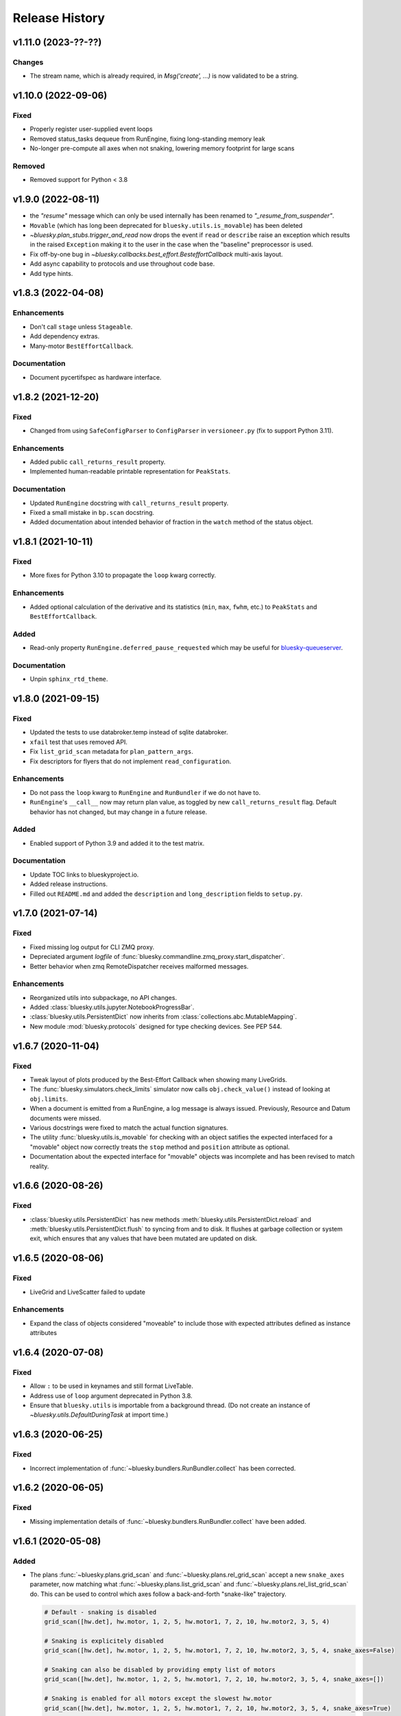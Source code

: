 =================
 Release History
=================

v1.11.0 (2023-??-??)
====================

Changes
-------

* The stream name, which is already required, in  `Msg('create', ...)` is
  now validated to be a string.

v1.10.0 (2022-09-06)
====================

Fixed
-----

* Properly register user-supplied event loops
* Removed status_tasks dequeue from RunEngine, fixing long-standing memory leak
* No-longer pre-compute all axes when not snaking, lowering memory footprint for large scans

Removed
-------

* Removed support for Python < 3.8


v1.9.0 (2022-08-11)
===================

* the `"resume"` message which can only be used internally has been renamed to
  `"_resume_from_suspender"`.
* ``Movable`` (which has long been deprecated for ``bluesky.utils.is_movable``)
  has been deleted
* `~bluesky.plan_stubs.trigger_and_read` now drops the event if ``read`` or
  ``describe`` raise an exception which results in the raised ``Exception``
  making it to the user in the case when the "baseline" preprocessor is used.
* Fix off-by-one bug in `~bluesky.callbacks.best_effort.BesteffortCallback`
  multi-axis layout.
* Add async capability to protocols and use throughout code base.
* Add type hints.

v1.8.3 (2022-04-08)
===================

Enhancements
------------

* Don't call ``stage`` unless ``Stageable``.
* Add dependency extras.
* Many-motor ``BestEffortCallback``.

Documentation
-------------

* Document pycertifspec as hardware interface.

v1.8.2 (2021-12-20)
===================

Fixed
-----

* Changed from using ``SafeConfigParser`` to ``ConfigParser`` in
  ``versioneer.py`` (fix to support Python 3.11).

Enhancements
------------

* Added public ``call_returns_result`` property.
* Implemented human-readable printable representation for ``PeakStats``.

Documentation
-------------

* Updated ``RunEngine`` docstring with ``call_returns_result`` property.
* Fixed a small mistake in ``bp.scan`` docstring.
* Added documentation about intended behavior of fraction in the ``watch``
  method of the status object.


v1.8.1 (2021-10-11)
===================

Fixed
-----

* More fixes for Python 3.10 to propagate the ``loop`` kwarg correctly.

Enhancements
------------

* Added optional calculation of the derivative and its statistics (``min``,
  ``max``, ``fwhm``, etc.) to ``PeakStats`` and ``BestEffortCallback``.

Added
-----

* Read-only property ``RunEngine.deferred_pause_requested`` which may be useful
  for `bluesky-queueserver <https://github.com/bluesky/bluesky-queueserver>`_.

Documentation
-------------

* Unpin ``sphinx_rtd_theme``.


v1.8.0 (2021-09-15)
===================

Fixed
-----

* Updated the tests to use databroker.temp instead of sqlite databroker.
* ``xfail`` test that uses removed API.
* Fix ``list_grid_scan`` metadata for ``plan_pattern_args``.
* Fix descriptors for flyers that do not implement ``read_configuration``.

Enhancements
------------

* Do not pass the ``loop`` kwarg to ``RunEngine`` and ``RunBundler`` if we do
  not have to.
* ``RunEngine``'s ``__call__`` now may return plan value, as toggled by new
  ``call_returns_result`` flag.  Default behavior has not changed, but may
  change in a future release.

Added
-----

* Enabled support of Python 3.9 and added it to the test matrix.

Documentation
-------------

* Update TOC links to blueskyproject.io.
* Added release instructions.
* Filled out ``README.md`` and added the ``description`` and
  ``long_description`` fields to ``setup.py``.


v1.7.0 (2021-07-14)
===================

Fixed
-----

* Fixed missing log output for CLI ZMQ proxy.
* Depreciated argument `logfile` of
  :func:`bluesky.commandline.zmq_proxy.start_dispatcher`.
* Better behavior when zmq RemoteDispatcher receives malformed messages.

Enhancements
------------

* Reorganized utils into subpackage, no API changes.
* Added :class:`bluesky.utils.jupyter.NotebookProgressBar`.
* :class:`bluesky.utils.PersistentDict` now inherits from
  :class:`collections.abc.MutableMapping`.
* New module :mod:`bluesky.protocols` designed for type checking devices.
  See PEP 544.


v1.6.7 (2020-11-04)
===================

Fixed
-----

* Tweak layout of plots produced by the Best-Effort Callback when showing
  many LiveGrids.
* The :func:`bluesky.simulators.check_limits` simulator now calls
  ``obj.check_value()`` instead of looking at ``obj.limits``.
* When a document is emitted from a RunEngine, a log message is always issued.
  Previously, Resource and Datum documents were missed.
* Various docstrings were fixed to match the actual function signatures.
* The utility :func:`bluesky.utils.is_movable` for checking with an object
  satifies the expected interfaced for a "movable" object now correctly treats
  the ``stop`` method and ``position`` attribute as optional.
* Documentation about the expected interface for "movable" objects was
  incomplete and has been revised to match reality.

v1.6.6 (2020-08-26)
===================

Fixed
-----

* :class:`bluesky.utils.PersistentDict` has new methods
  :meth:`bluesky.utils.PersistentDict.reload` and
  :meth:`bluesky.utils.PersistentDict.flush` to syncing from and to disk. It
  flushes at garbage collection or system exit, which ensures that any values
  that have been mutated are updated on disk.

v1.6.5 (2020-08-06)
===================

Fixed
-----

* LiveGrid and LiveScatter failed to update

Enhancements
------------

* Expand the class of objects considered "moveable" to include those with expected
  attributes defined as instance attributes

v1.6.4 (2020-07-08)
===================

Fixed
-----

* Allow ``:`` to be used in keynames and still format LiveTable.
* Address use of ``loop`` argument deprecated in Python 3.8.
* Ensure that ``bluesky.utils`` is importable from a background thread. (Do
  not create an instance of `~bluesky.utils.DefaultDuringTask` at import time.)

v1.6.3 (2020-06-25)
===================

Fixed
-----

* Incorrect implementation of :func:`~bluesky.bundlers.RunBundler.collect` has been corrected.

v1.6.2 (2020-06-05)
===================

Fixed
-----

* Missing implementation details of :func:`~bluesky.bundlers.RunBundler.collect` have been added.

v1.6.1 (2020-05-08)
===================

Added
-----

* The plans :func:`~bluesky.plans.grid_scan` and
  :func:`~bluesky.plans.rel_grid_scan` accept a new ``snake_axes`` parameter,
  now matching what :func:`~bluesky.plans.list_grid_scan` and
  :func:`~bluesky.plans.rel_list_grid_scan` do. This can be used to control
  which axes follow a back-and-forth "snake-like" trajectory.

  .. code:: python

     # Default - snaking is disabled
     grid_scan([hw.det], hw.motor, 1, 2, 5, hw.motor1, 7, 2, 10, hw.motor2, 3, 5, 4)

     # Snaking is explicitely disabled
     grid_scan([hw.det], hw.motor, 1, 2, 5, hw.motor1, 7, 2, 10, hw.motor2, 3, 5, 4, snake_axes=False)

     # Snaking can also be disabled by providing empty list of motors
     grid_scan([hw.det], hw.motor, 1, 2, 5, hw.motor1, 7, 2, 10, hw.motor2, 3, 5, 4, snake_axes=[])

     # Snaking is enabled for all motors except the slowest hw.motor
     grid_scan([hw.det], hw.motor, 1, 2, 5, hw.motor1, 7, 2, 10, hw.motor2, 3, 5, 4, snake_axes=True)

     # Snaking is enabled only for hw.motor1
     grid_scan([hw.det], hw.motor, 1, 2, 5, hw.motor1, 7, 2, 10, hw.motor2, 3, 5, 4, snake_axes=[hw.motor1])

     # Snaking is enabled only for hw.motor1 and hw.motor2
     grid_scan([hw.det], hw.motor, 1, 2, 5, hw.motor1, 7, 2, 10, hw.motor2, 3, 5, 4, snake_axes=[hw.motor1, hw.motor2])

  The old (harder to read) way of specifying "snake" parameters, interleaved
  with the other parameters, is still supported for backward-compatibility.

  .. code:: python

     grid_scan([hw.det], hw.motor, 1, 2, 5, hw.motor1, 7, 2, 10, True, hw.motor2, 3, 5, 4, False)

  The two styles---interleaved parameters vs. the new ``snake_axes``
  parameter---cannot be mixed. Mixing them will cause a ``ValueError`` to be
  raised.

Fixed
-----

* Fixed a regression in v1.6.0 which accidentally broke some usages of the
  ``per_step`` parameter in scans.
* The plan :func:`bluesky.plans.fly` returned ``None`` by mistake. It now
  returns the Run Start uid, as do all the other plans that module.

v1.6.0 (2020-03-16)
===================

The most important change in this release is a complete reworking of how
bluesky interacts with the asyncio event loop. This resolves a long-running
issue of bluesky being incompatible with ``tornado >4``, which often tripped up
users in the context of using bluesky from Jupyter notebooks.

There are several other new features and fixes, including new plans and more
helpful error messages, enumerated further below.

Event loop re-factor
--------------------

Previously, the :class:`~bluesky.run_engine.RunEngine` had been repeatedly starting and
stopping the asyncio event loop in :meth:`~bluesky.run_engine.RunEngine.__call__`,
:meth:`~bluesky.run_engine.RunEngine.request_pause`, :meth:`~bluesky.run_engine.RunEngine.stop`, in
:meth:`~bluesky.run_engine.RunEngine.abort`, :meth:`~bluesky.run_engine.RunEngine.halt`, and
:meth:`~bluesky.run_engine.RunEngine.resume`.  This worked, but is bad practice.  It
complicates attempts to integrate with the event loop with other tools.
Further, because as of tornado 5, tornado reports its self as an asyncio event
loop so attempts to start another asyncio event loop inside of a task fails
which means bluesky will not run in a jupyter notebook.  To fix this we now
continuously run the event loop on a background thread and the
:class:`~bluesky.run_engine.RunEngine` object manages the interaction with creating tasks
on that event loop.  To first order, users should not notice this change,
however details of how manage both blocking the user prompt and how we
suspend processing messages from a plan are radically different.
One consequence of running the event loop on a background thread is
that the code in plans and the callbacks is executed in that thread as well.
This means that plans and callbacks must now be threadsafe.

API Changes
~~~~~~~~~~~

``install_qt_kicker`` deprecated
++++++++++++++++++++++++++++++++

Previously, we were running the asyncio event loop on the main thread
and blocked until it returned.  This meant that if you were using
Matplotlib and Qt for plots they would effectively be "frozen" because
the Qt event loop was not being given a chance to run.  We worked
around this by installing a 'kicker' task onto the asyncio event loop
that would periodically spin the Qt event loop to keep the figures
responsive (both to addition of new data from callbacks and from user
interaction).

Now that we are running the event loop on a background thread this no
longer works because the Qt event loop must be run on the main thread.
Instead we use *during_task* to block the main thread by running the
Qt event loop directly.


``during_task`` kwarg to ``RunEngine.__init__``
+++++++++++++++++++++++++++++++++++++++++++++++

We need to block the main thread in :meth:`~bluesky.run_engine.RunEngine.__call__` (and
:meth:`~bluesky.run_engine.RunEngine.resume`) until the user supplied plan is complete.
Previously, we would do this by calling ``self.loop.run_forever()`` to
start the asyncio event loop.  We would then stop the event loop an
the bottom of ``RunEngine._run`` and in
:meth:`~bluesky.run_engine.RunEngine.request_pause` to un-block the main thread and return
control to the user terminal.  Now we must find an alternative way to achieve
this effect.

There is a a :class:`threading.Event` on the :class:`~bluesky.run_engine.RunEngine` that
will be set when the task for ``RunEngine._run`` in completed,
however we can not simple wait on that event as that would again cause the Qt
windows to freeze.  We also do not want to bake a Matplotlib / Qt dependency
directly into the :class:`~bluesky.run_engine.RunEngine` so we added a hook, set at init
time, for an object expected to implement the method ``block(event)``.
While the RunEngine executes a plan, it is passed the :class:`threading.Event`
and is responsible for blocking until the Event is set.  This function can do
other things (such as run the Qt event loop) during that time.  The required
signature is ::

  def block(ev: Threading.Event) -> None:
      "Returns when ev is set"


The default hook will handle the case of the Matplotilb Qt backend and
the case of Matplotlib not being imported.


``'wait_for'`` Msg now expects callables rather than futures
++++++++++++++++++++++++++++++++++++++++++++++++++++++++++++

Messages are stashed and re-run when plans are interrupted which would
result in re-using the coroutines passed through.  This has always
been broken, but due to the way were stopping the event loop to pause
the scan it was passing tests.

Instead of directly passing the values passed into :func:`asyncio.wait`, we
now expect that the iterable passed in is callables with the signature::

  def fut_fac() -> awaitable:
      'This must work multiple times'

The persistent dict used by ``RE.md`` must be thread-safe
+++++++++++++++++++++++++++++++++++++++++++++++++++++++++

By default, ``RE.md`` is an ordinary dictionary, but any dict-like object may
be used. It is often convenient for the contents of that dictionary to persist
between sessions. To achieve this, we formerly recommended using
``~historydict.HistoryDict``. Unfortunately,
``~historydict.HistoryDict`` is not threadsafe and is not compatible with
bluesky's new concurrency model. We now recommend using
:class:`~bluesky.utils.PersistentDict`. See :ref:`md_persistence` for
instructions on how to migrate existing metadata.

Callbacks must be thread-safe
+++++++++++++++++++++++++++++

Because callbacks now run on the background thread they must be
thread-safe.  The place where this is most likely to come up is in the
context of plotting which generally creates a GUI window.  Almost all
GUI frameworks insist that they only be interacted with only on the
main thread.  In the case of Qt we provide
:class:`~bluesky.callbacks.mpl_plotting.QtAwareCallback` to manage
moving Qt work back to the main thread (via a Qt ``Signal``).


Plans must be thread-safe
+++++++++++++++++++++++++

Because the plans now execute on the background thread they must be
thread-safe if the touch any external state.  Similarly the callbacks,
we expect that the most likely place for this to fail is with
plotting.  In most cases this can be addressed by using a thread-safe
version of the callback.


Features
--------

* Added support for :doc:`multi_run_plans`.
* Added better logging and convenience functions for managing it more easily.
  See :doc:`debugging`.
* Generalized :func:`~bluesky.plans.list_scan` to work on any number of motors,
  not just one. In v1.2.0, :func:`~bluesky.plans.scan` was generalized in the
  same way.
* Added :func:`~bluesky.plans.list_grid_scan`.
* Added :func:`~bluesky.plan_stubs.rd`.
* Added :class:`~bluesky.suspenders.SuspendWhenChanged`.
* Added :func:`~bluesky.callbacks.core.make_callback_safe` and
  :func:`~bluesky.callbacks.core.make_class_safe`.
* Added a ``per_shot`` parameter to :func:`bluesky.plans.count`, analogous to
  the ``per_step`` parameter supported by plans that do scans.
* Accept ``**kwargs`` to :func:`~bluesky.plan_stubs.mv` and
  :func:`~bluesky.plan_stubs.mvr`. Pass them through to all motors involved in
  the move. Notably, this allows plans to pass a ``timeout`` parameter through
  the ``obj.set()``.
* Added a new built-in RunEngine command, ``RE_class``, which sends the type of
  the ``RunEngine`` into the generator. This allows the plan to know if it is
  being consumed by the usual ``RunEngine``, a subclass, or some
  non-responsive consumer like ``list``.
* Raise a more helpful error message if the ``num`` parameter given to
  :func:`~bluesky.plans.scan` is not a whole number, as can happen if ``num`` is
  mistaken to mean "step size".
* Report the version of bluesky and (if available) ophyd in the metadata.
* Add a more helpful error message if the value returned from some call to
  ``obj.read()`` returns ``None`` instead of the expected dict.
* If the user tries to start a :class:`~bluesky.callbacks.zmq.RemoteDispatcher`
  after it has been stopped, raise a more helpful error message.

Bug Fixes
---------

* The ``state`` attribute of the ``RunEngine`` is now a read-only property, as
  it should have always been.
* In the Best-Effort Callback, do not assume that the RunStart document
  includes ``'scan_id'``, which is an optional key.
* The commandline utility ``bluesky-0MQ-proxy`` now works on Windows.
* The IPython integrations have been updated for compatibility with IPython 7.
* Added support for "adaptive fly scans" by enabling the ``'collect'`` message
  to (optionally) return the Events it emitted.
* Fixed bug in tqdm-based progress bar where tqdm could be handed a value it
  considered invalid.

Other API Changes
-----------------

* Removed attribute ``nnls`` from
  :class:`bluesky.callbacks.best_effort.PeakResults`. It has always been
  ``None`` (never implemented) and only served to cause confusion.

v1.5.7 (2020-05-01)
===================

Bug Fixes
---------

This release fixes a bug that resulted in no configuration data related
to fly scans being added to descriptors.


v1.5.6 (2020-03-11)
===================

Added support for Python 3.8 and the following for forward-compatibility with
1.6.0.

* :class:`bluesky.utils.PersistentDict`
* :class:`bluesky.callbacks.mpl_plotting.QtAwareCallback`

See
`the 1.5.6 GH milestone <https://github.com/bluesky/bluesky/milestone/19?closed=1>`_
for the complete list of changes.

v1.5.5 (2019-08-16)
===================

Support fix ``bluesky.utils.register_transform`` with IPython >= 7


v1.5.4 (2019-08-09)
===================

Support Maplotlib 3.1 and above. (Do not use deprecated and removed aspect
adjustable values.)

v1.5.3 (2019-05-27)
===================

This release removes the dependency on an old version of the ``jsonschema``
library and requires the latest version of the ``event-model`` library.


v1.5.2 (2019-03-11)
===================

This release fixes compatibility with matplotlib 2.x; at least some matplotlib
2.x releases are not compatible with the matplotlib plotting callbacks in
bluesky v1.5.1. This release of bluesky is compatible with all 2.x and 3.x
releases.

v1.5.1 (2019-03-08)
===================

This release contains bug fixes and documentation updates.

Features
--------

* Use the ISO8601 delimiters for date in RE scans.

Bug Fixes
---------

* Pin jsonschema <3 due to its deprecations.
* Stop using deprecated API in Matplotlib.


v1.5.0 (2019-01-03)
===================

This release includes many documentation fixes and handful of new features,
especially around improved logging.

Features
--------

* Logging has been increased and improved.
* A default handler is added to the ``'bluesky'`` logger at import time. A new
  convenience function, :func:`~bluesky.set_handler`, addresses common cases
  such as directing the log output to a file.
* The ``bluesky-0MQ-proxy`` script now supports a ``-v, --verbose`` option,
  which logs every start and stop document received and a ``-vvv`` ("very
  verbose") option, which logs every document of every type.
* The prefix on messages sent by :class:`bluesky.callbacks.zmq.Publisher` can
  be set to arbitrary bytes. (In previous versions, the prefix was hardcoded to
  an encoded combination of the hostname, process ID, and the Python object ID
  of a RunEngine instance.)
* The RunEngine includes a human-readable, not-necessarily-unique ``scan_id``
  key in the RunStart document. The source of the ``scan_id`` is now pluggable
  via a new parameter, ``scan_id_source``. See :doc:`run_engine_api` for
  details.
* The convenience function, :func:`bluesky.utils.ts_msg_hook` accepts new
  parameter ``file`` for directing the output to a file instead of the standard
  out.
* It is possible to use those callbacks that do not require matplotlib without
  importing it.

Bug Fixes
---------

* Fixed BestEffortCallback's handling of integer data in plots.
* Fixed invalid escape sequence that produced a warning in Python 3.6.

Breaking Changes
----------------

* The signature of :class:`bluesky.callbacks.zmq.RemoteDispatcher` has been
  changed in a non-backward-compatible way. The parameters for filtering
  messages by ``hostname``, ``pid``, and ``run_engine_id`` have been replaced
  by one new parameter, ``prefix``.
* The default value of ``RunEngine.verbose`` is now ``True``, meaning that the
  ``RunEngine.log`` is *not* disabled by default.

Deprecations
------------

* The :class:`bluesky.callbacks.zmq.Publisher` accepts an optional RunEngine
  instance, which the Publisher subscribes to automatically. This parameter has
  been deprecated; users are now encouraged to subscribe the publisher to the
  RunEngine manually, in the normal way (``RE.subscribe(publisher)``). The
  parameter may be removed in a future release of bluesky.

v1.4.1 (2018-09-24)
===================

This release fixes a single regression introduced in v1.4.0. We recommend all
users upgrade.

Bug Fixes
---------

* Fix a critical typo that made
  :class:`~bluesky.callbacks.mpl_plotting.LiveGrid` unusable.

Note that the 1.4.x series is not compatible with newer versions of matplotlib;
it needs a version lower than 3.1.0 due to an API change in matplotlib. The
1.5.x series is compatible with matplotlib versions before and after the
change.

v1.4.0 (2018-09-05)
===================

Features
--------

* Added ability to control 'sense' of
  :class:`~bluesky.callbacks.mpl_plotting.LiveGrid` (ex "positive goes
  down and to the right") to match the coordinates in the hutch.
* Learned how to specify the serializer / deserializer for the zmq
  publisher / client.
* Promoted the inner function from :func:`~bluesky.plan_stubs.one_nd_step`
  to a top-level plan :func:`bluesky.plan_stubs.move_per_step`.
* Added flag to :func:`~bluesky.plans.ramp_plan` to control if a
  data point is taken before the ramp starts.

Bug Fixes
---------

* Ensure order stability in :func:`~bluesky.magics.get_labeled_devices`
  on all supported versions of Python.
* Fixed typos, dev requirements, and build details.


v1.3.3 (2018-06-06)
===================

Bug Fixes
---------

* Fixed show-shopping RunEngine bug in flyer asset collection. (The impact of
  this bug is expected to be low, as there *are* no flyers with asset
  collection yet and the bug was discovered while writing the first one.)
* Fixed packaging issue where certain important files (notably
  ``requirements.txt``) were not included in the source tarball.
* Made BestEffortCallback swallow errors related to matplotlib's "tight layout"
  if the occur --- better to show a messy plot than error out.

v1.3.2 (2018-05-24)
===================

Bug Fixes
---------

* Revised behavior of magics that integrate with ophyd's experimental
  "labels" feature. The most important difference is that the ``%wa`` magic now
  traverses the children of labeled devices to find any sub-devices that are
  positioners.

v1.3.1 (2018-05-19)
===================

Bug Fixes
---------

* Fixed race condition where monitored signals could emit an Event document
  before the corresponding Event Descriptor document.
* Addressed incompatibilities with upcoming release of Python, 3.7.

v1.3.0 (2018-05-15)
===================

Features
--------

* When used with ophyd v1.2.0 or later, emit Resource and Datum documents
  through the RunEngine. Previously, ophyd would insert these documents
  directly into a database. This left other consumers with only partial
  information (for example, missing file paths to externally-stored data) and
  no guarantees around synchronization. Now, ophyd need not interact with a
  database directly. All information flows through the RunEngine and out to any
  subscribed consumers in a deterministic order.
* New Msg commands, ``install_suspender`` and ``remove_suspender``, allow plans
  to temporarily add and remove Suspenders.
* The RunEngine's signal handling (i.e. Ctrl+C capturing) is now configurable.
  The RunEngine accepts a list of ``context_managers`` that it will enter and
  exit before and after running. By default, it has one context manager that
  handles Ctrl+C. To disable Ctrl+C handling, pass in an empty list instead.
  This can also be used to inject other custom behavior.
* Add new plans: :func:`~bluesky.plans.x2x_scan`,
  :func:`~bluesky.plans.spiral_square_plan`, and
  :func:`~bluesky.plans.rel_spiral_square_plan`.
* Add convenience methods for reviewing the available commands,
  :meth:`~bluesky.run_engine.RunEngine.commands` and
  :meth:`~bluesky.run_engine.RunEngine.print_command_registry`.
* Add a ``crossings`` attribute to ``PeakStats``.

Bug Fixes
---------

* When resuming after a suspender, call ``resume()`` on all devices (if
  present).
* Fixed BEC LiveGrid plot for a motor with one step.
* A codepath in ``LiveFit`` that should have produced a warning produced an
  error instead.

Breaking Changes
----------------

* User-defined callbacks subscribed to the RunEngine ``'all'`` stream must
  accept documents with names ``'resource'``, ``'datum'`` and ``'bulk_datum'``.
  It does not necessarily have to heed their contents, but it must not fall
  over if it receives one.

Deprecations
------------

* The IPython "magics", always marked as experimental, have been reworked.
  Instead of relying on the singleton lists, ``BlueskyMagics.positioners`` and
  ``BlueskyMagics.detectors``, the magics now scrape the user namespace for
  objects that implement the ``_ophyd_labels_`` interface. See :doc:`magics`
  for the new usage. The magics will revert to their old behavior if the
  singleton lists are non-empty, but they will produce a warning. The old
  behavior will be removed in a future release.

v1.2.0 (2018-02-20)
===================

Features
--------

* Refreshed documentation with a new :doc:`tutorial` section.
* Extend :func:`.scan` and :func:`.rel_scan` to
  handle multiple motors, rendering :func:`.inner_product_scan` and
  :func:`relative_inner_product_scan` redundant.
* A new plan stub, :func:`~bluesky.plan_stubs.repeat`, repeats another plan N
  times with optional interleaved delays --- a kind of customizable version of
  :func:`~bluesky.plans.count`.
* Better validation of user-defined ``per_step`` functions and more informative
  error messages to match.

Bug Fixes
---------

* Fix axes orientation in :class:`.LiveRaster`.
* Make :class:`.BestEffortCallback` display multi-motor scans properly.
* Fix bug in :func:`.ts_msg_hook` where it conflated month and minute. Also,
  include sub-second precision.
* Avoid situation where plan without hints caused the
  :class:`.BestEffortCallback` to error instead of do its best to guess useful
  behavior.
* Skip un-filled externally-stored data in :class:`.LiveTable`. This fixes a
  bug where it is expecting array data but gets UUID (``datum_id``) and errors
  out.

Deprecations
------------

* The :func:`~bluesky.plan_stubs.caching_repeater` plan has been deprecated
  because it is incompatible with some preprocessors. It will be removed in
  a future release of bluesky. It was not documented in any previous releases
  and rarely if ever used, so the impact of this removal is expected to be low.

v1.1.0 (2017-12-19)
===================

This release fixes small bugs in v1.0.0 and introduces one new feature. The
API changes or deprecations are not expected to affect many users.

Features
--------

* Add a new command to the :class:`~bluesky.run_engine.RunEngine`, ``'drop'``,
  which jettisons the currently active event bundle without saving. This is
  useful for workflows that generate many readings that can immediately be
  categorized as not useful by the plan and summarily discarded.
* Add :func:`~bluesky.utils.install_kicker`, which dispatches automatically to
  :func:`~bluesky.utils.install_qt_kicker` or
  :func:`~bluesky.utils.install_nb_kicker` depending on the current matplotlib
  backend.

Bug Fixes
---------

* Fix the hint for :func:`~bluesky.plans.inner_product_scan`, which previously
  used a default hint that was incorrect.

Breaking Changes and Deprecations
---------------------------------

* In :func:`~bluesky.plans.tune_centroid`, change the meaning of the
  ``step_factor`` parameter to be the factor to reduce the range of each
  successive iteration. Enforce bounds on the motion, and determine the
  centroid from each pass separately.
* The :class:`~bluesky.preprocessors.SupplementalData` preprocessor inserts its
  instructions in a more logical order: first baseline readings, then
  monitors, then flyers. Previously, the order was reversed.
* The suspender :class:`~bluesky.suspenders.SuspendInBand` has been renamed to
  :class:`~bluesky.suspenders.SuspendWhenOutsideBand` to make its meaning more
  clear. Its behavior has not changed: it suspends when a value exits a given
  range. The original, confusing name now issues a warning.
* The suspender :class:`~bluesky.suspenders.SuspendOutBand`, which
  counter-intuitively suspends *when a value enters a given range*, has been
  deprecated. (If some application is found for this unusual scenario, the user
  can always implement a custom suspender to handle it.)

v1.0.0 (2017-11-07)
===================

This tag marks an important release for bluesky, signifying the conclusion of
the early development phase. From this point on, we intend that this project
will be co-developed between multiple facilities. The 1.x series is planned to
be a long-term-support release.

Bug Fixes
---------

* :func:`~bluesky.plan_stubs.mv` and :func:`~bluesky.plan_stubs.mvr` now works
  on pseudopositioners.
* :func:`~bluesky.preprocessors.reset_positions_wrapper` now works on
  pseudopositioners.
* Plans given an empty detectors list, such as ``count([])``, no longer break
  the :class:`~bluesky.callbacks.best_effort.BestEffortCallback`.

v0.11.0 (2017-11-01)
====================

This is the last release before 1.0.0. It contains major restructurings and
general clean-up.

Breaking Changes and Deprecations
---------------------------------

* The :mod:`bluesky.plans` module has been split into

    * :mod:`bluesky.plans` --- plans that create a run, such as :func:`count`
      and :func:`scan`
    * :mod:`bluesky.preprocessors` --- plans that take in other plans and
      motify them, such as :func:`baseline_wrapper`
    * :mod:`bluesky.plan_stubs` --- small plans meant as convenient building
      blocks for creating custom plans, such as :func:`trigger_and_read`
    * :mod:`bluesky.object_plans` and :mod:`bluesky.cntx`, containing
      legacy APIs to plans that were deprecated in a previous release and
      will be removed in a future release.

* The RunEngine raises a ``RunEngineInterrupted`` exception when interrupted
  (e.g. paused). The optional argument ``raise_if_interrupted`` has been
  removed.
* The module :mod:`bluesky.callbacks.scientific` has been removed.
* ``PeakStats`` has been moved to :mod:`bluesky.callbacks.fitting`, and
  :func:`plot_peak_stats` has been moved to `bluesky.callbacks.mpl_plotting`.
* The synthetic 'hardware' objects in ``bluesky.examples`` have been relocated
  to ophyd (bluesky's sister package) and aggressively refactored to be more
  closely aligned with the behavior of real hardware. The ``Reader`` and
  ``Mover`` classes have been removed in favor of ``SynSignal``,
  ``SynPeriodicSignal``, ``SynAxis``, ``SynSignalWithRegistry``.

Features
--------

* Add :func:`stub_wrapper` and :func:`stub_decorator` that strips
  open_run/close_run and stage/unstage messages out of a plan, so that it can
  be reused as part of a larger plan that manages the scope of a run manually.
* Add :func:`tune_centroid` plan that iteratively finds the centroid of a
  single peak.
* Allow devices with couple axes to be used in N-dimensional scan plans.
* Add :func:`contingency_wrapper` and :func:`contingency_decorator` for
  richer cleanup specification.
* The number of events in each event stream is recorded in the RunStop document
  under the key 'num_events'.
* Make the message shown when the RunEngine is paused configurable via the
  attribute ``RunEngine.pause_msg``.

Bug Fixes
---------

* Fix ordering of dimensions in :func:`grid_scan` hints.
* Show Figures created internally.
* Support a negative direction for adaptive scans.
* Validate that all descriptors with a given (event stream) name have
  consistent data keys.
* Correctly mark ``exit_status`` field in RunStop metadata based on which
  termination method was called (abort, stop, halt).
* ``LiveFitPlot`` handles updates more carefully.

Internal Changes
----------------

* The :mod:`bluesky.callbacks` package has been split up into more modules.
  Shim imports maintain backward compatibility, except where noted in the
  section on API Changes above.
* Matplotlib is now an optional dependency. If it is not importable,
  plotting-related callbacks will not be available.
* An internal change to the RunEngine supports ophyd's new Status object API
  for adding callbacks.

v0.10.3 (2017-09-12)
====================

Bug Fixes
---------

* Fix critical :func:`baseline_wrapper` bug.
* Make :func:`plan_mutator` more flexible. (See docstring.)

v0.10.2 (2017-09-11)
====================

This is a small release with bug fixes and UI improvements.

Bug Fixes
---------

* Fix bug wherein BestEffortCallback tried to plot strings as floats. The
  intended behavior is to skip them and warn.

Features
--------

* Include a more informative header in BestEffortCallback.
* Include an 'Offset' column in %wa output.

v0.10.1 (2017-09-11)
====================

This release is equivalent to v0.10.2. The number was skipped due to packaging
problems.

v0.10.0 (2017-09-06)
====================

Highlights
----------

* Automatic best-effort visualization and peak-fitting is available for all
  plans, including user-defined ones.
* The "SPEC-like" API has been fully removed, and its most useful features have
  been applied to the library in a self-consistent way. See the next section
  for detailed instructions on migrating.
* Improved tooling for streaming documents over a network for live processing
  and visualization in a different process or on a different machine.

Breaking Changes
----------------

* The modules implementing what was loosely dubbed a "SPEC-like" interface
  (``bluesky.spec_api`` and ``bluesky.global_state``) have been entirely
  removed. This approach was insufficently similar to SPEC to satisfy SPEC
  users and confusingly inconsistent with the rest of bluesky.

  The new approach retains the good things about that interface and makes them
  available for use with *all* plans consistently, including user defined ones.
  Users who have been fully utilitzing these "SPEC-like" plans will notice four
  differences.

  1. No ``gs.DETS``. Just use your own variable for detectors. Instead of:

     .. code-block:: python

         # OLD ALTERNATIVE, NO LONGER SUPPORTED

         from bluesky.global_state import gs
         from bluesky.spec_api import ct

         gs.DETS = # a list of some detectors
         RE(ct())

     do:

     .. code-block:: python

        from bluesky.plans import count

        dets = # a list of some detectors
        RE(count(dets))

     Notice that you can use multiple lists to enable easy task switching.
     Instead of continually updating one global list like this:

     .. code-block:: python

         # OLD ALTERNATIVE, NO LONGER SUPPORTED

         gs.DETS = # some list of detectors
         RE(ct())

         gs.DETS.remove(some_detector)
         gs.DETS.append(some_other_detector)
         RE(ct())

     you can define as many lists as you want and call them whatever you want.

     .. code-block:: python

        d1 = # a list of some detectors
        d2 = # a list of different detectors
        RE(count(d1))
        RE(count(d2))

  2. Automatic baseline readings, concurrent monitoring, and "flying"
     can be set up uniformly for all plans.

     Formerly, a list of devices to read at the beginning and the end of each
     run ("baseline" readings), a list of signals to concurrent monitor, and
     a list of "flyers" to run concurrently were configured like so:

     .. code-block:: python

        # OLD ALTERNATIVE, NO LONGER SUPPORTED

        from bluesky.spec_api import ct

        gs.BASELINE_DEVICES = # a list of devices to read at start and end
        gs.MONTIORS = # a list of signals to monitor concurrently
        gs.FLYERS = # a list of "flyable" devices

        gs.DETS = # a list of detectors

        RE(ct())  # monitoring, flying, and baseline readings are added

     And formerly, those settings only affected the behavior of the "SPEC-like"
     plans, such as ``ct`` and ``ascan``. They were ignored by their
     counterparts ``count`` and ``scan``, as well as user-defined plans. This
     was not desirable!

     This scheme has been replaced by the
     :ref:`supplemental data <supplemental_data>`, which can be
     used to globally modify *all* plans, including user-defined ones.

     .. code-block:: python

        from bluesky.plans import count

        # one-time configuration
        from bluesky import SupplementalData
        sd = SupplementalData()
        RE.preprocessors.append(sd)

        # interactive use
        sd.monitors = # a list of signals to monitor concurrently
        sd.flyers = # a list of "flyable" devices
        sd.baseline = # a list of devices to read at start and end

        dets = # a list of detectors
        RE(count(dets))  # monitoring, flying, and baseline readings are added

  3. Automatic live visualization and peak analysis can be set up uniformly for
     all plans.

     Formerly, the "SPEC-like" plans such as ``ct`` and ``ascan`` automatically
     set up a suitable table and a plot, while their "standard" vanilla
     counterparts, :func:`bluesky.plans.count` and :func:`bluesky.plans.scan`
     required explicit, detailed instructions to do so. Now, a best-effort
     table and plot can be made for *all* plans, including user-defined ones,
     by invoking this simple configuration:

     .. code-block:: python

        from bluesky.plans import count

        # one-time configuration
        from bluesky.callbacks.best_effort import BestEffortCallback
        bec = BestEffortCallback()
        RE.subscribe(bec)

        # interactive use
        dets = # a list of detectors
        RE(count(dets), num=5))  # automatically prints table, shows plot

     Use ``bec.disable()`` and ``bec.enable()`` to temporarily toggle the
     output off and on.

  4. Peak anallysis, now computed automatically by the BestEffortCallback
     above, can be viewed with a keyboard shortcut. The peak statistics,
     formerly encapsulated in ``gs.PS``, are now organized differently.

     For each plot, simple peak-fitting is performed in the background. Of
     course, it may or may not be applicable depending on your data, and it is
     not shown by default. To view fitting annotations in a plot, click the
     plot area and press Shift+P. (Lowercase p is a shortcut for
     "panning" the plot.)

     To access the peak-fit statistics programmatically, use ``bec.peaks``. For
     convenience, you may alias this like:

     .. code-block:: python

        peaks = bec.peaks

     Inside ``peaks``, access various statistics like:

     .. code-block:: python

        peaks.com
        peaks.cen
        peaks.max
        peaks.min

     Each of these is a dictionary with an entry for each field that was fit.
     For example, the 'center of mass' peak statistics for a field named
     ``'ccd_stats1_total'`` would be accessed like
     ``peaks.com['ccd_stats1_total']``.
* The functions and classes in the module ``bluesky.callbacks.broker`` require
  a instance of ``Broker`` to be passed in as an argument. They used to default
  to the 'singleton' instance via ``from databroker import db``, which is now a
  deprecated usage in databroker.
* The plan preprocessors ``configure_count_time_wrapper`` and
  ``configure_count_time_decorator`` were moved to ``bluesky.plans`` from
  ``bluesky.spec_api``, reverting a change made in v0.9.0.
* The 0MQ pubsub integration classes ``Publisher`` and ``RemoteDispatcher``
  have been overhauled. They have been moved from
  :mod:`bluesky.callbacks.zmqpub` and :mod:`bluesky.callbacks.zmqsub` to
  :mod:`bluesky.callbacks.zmq` and their signatures have been changed to match
  similar utilities in the pydata ecosystem. See the Enhancements section for
  more information.
* The module ``bluesky.qt_kicker`` has been removed. Its former contents are
  avaiable in ``bluesky.utils``. The module was originally deprecated in April
  2016, and it has been issuing warnings about this change since.
* The plan ``bluesky.plans.input`` has been renamed
  ``bluesky.plans.input_plan`` to avoid shadowing a builtin if the module is
  bulk-imported. The plan was previously undocumented and rarely used, so the
  impact of this change on users is expected to be small.

Deprecations
------------

* The module :mod:`bluesky.plan_tools` has been renamed
  :mod:`bluesky.simualtors`.  In the new module,
  :func:`bluesky.plan_tools.print_summary`` has been renamed
  :func:`bluesky.simulators.summarize_plan`.
  The old names are supported in this release, with a warning, but will be
  removed in a future release.
* The Object-Orientated plans (``Count``, ``Scan``, etc.) have been deprecated
  and will be removed in a future release. Their documentation has been
  removed.
* The plan context managers (``run_context``, ``stage_context``, etc.) have
  been deprecated and will be removed in a future release. They were never
  documented or widely used.
* The method :meth:`bluesky.Dispatcher.subscribe` (which is encapsulated into
  :class:`bluesky.run_engine.RunEngine` and inherited by
  :class:`bluesky.callbacks.zmq.RemoteDispatcher`) has a new signature. The
  former signature was ``subscribe(name, func)``. The new signature is
  ``subscribe(func, name='all')``. Because the meaning of the arguments is
  unambigious (they must be a callable and a string, respectively) the old
  order will be supported indefeinitely, with a warning.

Features
--------

* A :doc:`progress bar <progress-bar>` add-on is available.
* As addressed above:
    * The new :ref:`supplemental data <supplemental_data>` feature make it
      easy to set up "baseline" readings and asynchronous acquisition in a way
      that applies automatically to all plans.
    * The new :ref:`best-effort callback <best_effort_callback>` sets up
      automatic terminal output and plots for all plans, including user-defined
      ones.
* ``LivePlot`` now accepts ``x='time'``. It can set t=0 to the UNIX epoch or to
  the start of the run. It also accepts ``x='seq_num'``---a synonym for
  ``x=None``, which remains the default.
* A new simulator :func:`bluesky.simulators.check_limits` verifies that a plan
  will not try to move a movable device outside of its limits.
* A new plan, :func:`bluesky.plan.mvr`, has been added as a relative counterpart
  to :func:`bluesky.plan.mv`.
* The 0MQ pubsub integration classes :class:`bluesky.callbacks.zmq.Publisher``
  and :class:`bluesky.callbacks.zmq.RemoteDispatcher` have been simplified.
  A new class :class:`bluesky.callbacks.zmq.Proxy` and command-line utility
  ``bluesky-0MQ-proxy`` has been added to streamline configuration.
* Metadata recorded by many built-in plans now includes a new item,
  ``'hints'``, which is used by the best-effort callback to produce useful
  visualizations. Additionally, the built-in examples devices have
  :ref:`a new hints attribute <hints>`. Its content may change or expand in
  future releases as this new feature is explored.
* Some :doc:`IPython magics <magics>` mimicing the SPEC API have been added.
  These are experimental and may be altered or removed in the future.

Bug Fixes
---------

* Using the "fake sleep" feature of simulated Movers (motors) caused them to
  break.
* The ``requirements.txt`` failed to declare that bluesky requires matplotlib.

v0.9.0 (2017-05-08)
===================

Breaking Changes
----------------

* Moved ``configure_count_time_wrapper`` and
  ``configure_count_time_decorator`` to ``bluesky.spec_api`` from
  ``bluesky.plans``.
* The metadata reported by step scans that used to be labeled ``num_steps``
  is now renamed ``num_points``, generally considered a less ambiguous name.
  Separately, ``num_interals`` (which one might mistakenly assume is what was
  meant by ``num_steps``) is also stored.


v0.8.0 (2017-01-03)
===================

Features
--------

* If some plan or callback has hung the RunEngine and blocked its normal
  ability to respond to Ctrl+C by pausing, it is not possible to trigger a
  "halt" (emergency stop) by hammering Ctrl+C more than ten times.

Bug Fixes
---------

* Fix bug where failed or canceled movements could cause future executions of
  the RunEngine to error.
* Fix bug in ``plan_mutator`` so that it properly handles return values. One
  effect of this fix is that ``baseline_wrapper`` properly passed run uids
  through.
* Fix bug in ``LiveFit`` that broke multivariate fits.
* Minor fixes to example detectors.

Breaking Changes
----------------

* A ``KeyboardInterrupt`` exception captured during a run used to cause the
  RunEngine to pause. Now it halts instead.

v0.7.0 (2016-11-01)
===================

Features
--------

* Nonlinear least-squares minimization callback ``LiveFit`` with
  ``LiveFitPlot``
* Added ``RunEngine.clear_suspenders()`` convenience method.
* New ``RunEngine.preprocessors`` list that modifies all plans passed to the
  RunEngine.
* Added ``RunEngine.state_hook`` to monitor state changes, akin to ``msg_hook``.
* Added ``pause_for_debug`` options to ``finalize_wrapper`` which allows pauses
  the RunEngine before performing any cleanup, making it easier to debug.
* Added many more examples and make it easier to create simulated devices that
  generate interesting simulated data. They have an interface closer to the
  real devices implemented in ophyd.
* Added ``mv``, a convenient plan for moving multiple devices in parallel.
* Added optional ``RunEngine.max_depth`` to raise an error if the RunEngine
  thinks it is being called from inside a function.

Bug Fixes
---------

* The 'monitor' functionality was completely broken, packing configuration
  into the wrong structure and starting seq_num from 0 instead of 1, which is
  the (regrettable) standard we have settled on.
* The RunEngine coroutines no longer mutate the messages they receive.
* Fix race condition in ``post_run`` callback.
* Fix bugs in several callbacks that caused them not to work on saved documents
  from the databroker. Also, make them call ``super()`` to play better with
  multiple inheritance in user code.


Breaking Changes
----------------

* The flag ``RunEngine.ignore_callback_exceptions`` now defaults to False.
* The plan ``complete``, related to fly scans, previously had ``wait=True`` by
  default, although its documentation indicated that ``False`` was the default.
  The code has been changed to match the documentation. Any calls to
  ``complete`` that are expected to be blocking should be updated with the
  keyword ``wait=True``.
* Completely change the API of ``Reader`` and ``Mover``, the classes for
  definding simulated devices.
* The bluesky interface now expects the ``stop`` method on a device to accept
  an optional ``success`` argument.
* The optional, undocumented ``fig`` argument to ``LivePlot`` has been
  deprecated and will be removed in a future release.  An ``ax`` argument has
  been added. Additionally, the axes used by ``LiveGrid`` and ``LiveScatter`` is
  configurable through a new, optional ``ax`` argument.
* The "shortcut" where mashing Ctrl+C three times quickly ran ``RE.abort()``
  has been removed.
* Change the default stream name for monitors to ``<signal_name>_monitor`` from
  ``signal_name>-monitor`` (underscore vs. dash). The impact of this change is
  minimal because, as noted above, the monitor functionality was completely
  broken in previous releases.

v0.6.4 (2016-09-07)
===================

Features
--------

* Much-expanded and overhauled documentation.
* Add ``aspect`` argument to ``LiveGrid``.
* Add ``install_nb_kicker`` to get live-updating matplotlib figures in the
  notebook while the RunEngine is running.
* Simulated hardware devices ``Reader`` and ``Mover`` can be easily customized
  to mock a wider range of behaviors, for testing and demos.
* Integrate the SPEC API with mew global state attribute ``gs.MONITORS``.
* Callbacks that use the databroker accept an optional ``Broker`` instance
  as an argument.

Bug Fixes
---------

* Minor fix in the tilt computation for spiral scans.
* Expost 'tilt' option through SPEC-like API
* The "infinite count" (``ct`` with ``num=None``) should spawn a LivePlot.
* ``finalize_decorator`` accepts a callable (e.g., generator function)
  and does not accept an iterable (e.g., generator instance)
* Restore ``gs.FLYERS`` integration to the SPEC API (accidentally removed).

Breaking Changes
----------------

* The API for the simulated hardware example devices ``Reader`` and ``Mover``
  has been changed to make them more general.
* Remove ``register_mds`` metadatastore integration.

v0.6.3 (2016-08-16)
===================

Features
--------

* Change how "subscription factories" are handled, making them configurable
  through global state.
* Make PeakStats configurable through global state.
* Add an experimental utility for passing documents over a network and
  processing them on a separate process or host, using 0MQ.
* Add ``monitor_during_wrapper`` and corresponding decorator.
* Add ``stage_wrapper`` and corresponding decorator.
* Built-in plans return the run uid that they generated.
* Add a new ``ramp_plan`` for taking data while polling the status of a
  movement.

Bug Fixes
---------

* Boost performance by removing unneeded "sleep" step in message processing.
* Fix bug related to rewinding in preparation for resuming.

Breaking Changes
----------------

* Remove the ``planify`` decorator and the plan context managers. These were
  experimental and ultimately proved problematic because they make it difficult
  to pass through return values cleanly.
* Remove "lossy" subscriptions feature, rendered unnecessary by the utility for
  processing documents in separate processes (see Enhancements, above).

v0.6.2 (2016-07-26)
===================

Bug Fixes
---------

* Make ``make_decorator`` return proper decorators. The original implementation
  returned functions that could not actually be used as decorators.

v0.6.1 (2016-07-25)
===================

This release contained only a minor UX fix involving more informative error
reporting related to Area Detector plugin port configuration.

v0.6.0 (2016-07-25)
===================

Features
--------

* Address the situation where plan "rewinding" after a pause or suspension
  interacted badly with some devices. There are now three ways to temporarily
  turn off rewinding: a Msg with a new 'rewindable' command; a special
  attribute on the device that the ``trigger_and_read`` plan looks for;
  and a special exception that devices can raise when their ``pause`` method
  is called. All three of these features should be considered experimental.
  They will likely be consolidated in the future once their usage is tested
  in the wild.
* Add new plan wrappers and decorators: ``inject_md_wrapper``, ``run_wrapper``,
  ``rewindable_wrapper``.

Bug Fixes
---------

* Fix bug where RunEngine was put in the "running" state, encountered an
  error before starting the ``_run`` coroutine, and thus never switch back to
  "idle."
* Ensure that plans are closed correctly and that, if they fail to close
  themselves, a warning is printed.
* Allow plan to run its cleanup messages (``finalize``) when the RunEngine is
  stopped or aborted.
* When an exception is raised, give each plan in the plan stack an opportunity
  to handle it. If it is handled, carry on.
* The SPEC-style ``tw`` was not passing its parameters through to the
  underlying ``tweak`` plan.
* Silenced un-needed suspenders warnings
* Fix bug in separating devices

Internal Changes
----------------

* Reduce unneeded usage of ``bluesky.plans.single_gen``.
* Don't emit create/save messages with no reads in between.
* Re-work exception handling in main run engine event loop.

v0.5.3 (2016-06-06)
===================

Breaking Changes
----------------

* ``LiveTable`` only displays data from one event stream.
* Remove used global state attribute ``gs.COUNT_TIME``.

Bug Fixes
---------

* Fix "infinite count", ``ct(num=None)``.
* Allow the same data keys to be present in different event streams. But, as
  before, a given data key can only appear once per event.
* Make SPEC-style plan ``ct`` implement baseline readings, referring to
  ``gs.BASELINE_DETS``.
* Upon resuming after a deferred pause, clear the deferred pause request.
* Make ``bluesky.utils.register_transform`` character configurable.

v0.5.2 (2016-05-25)
===================

Features
--------

* Plans were reimplemented as simple Python generators instead of custom Python
  classes. The old "object-oriented" plans are maintained for
  back-compatibility. See plans documentation to review new capabilities.

Breaking Changes
----------------

* SPEC-style plans are now proper generators, not bound to the RunEngine.

v0.5.0 (2016-05-11)
===================

Breaking Changes
----------------

* Move ``bluesky.scientific_callbacks`` to ``bluesky.callbacks.scientific``
  and ``bluesky.broker_callbacks`` to ``bluesky.callbacks.broker``.
* Remove ``bluesky.register_mds`` whose usage can be replaced by:
  ``import metadatastore.commands; RE.subscribe_lossless('all', metadatastore.commands.insert)``
* In all occurrences, the argument ``block_group`` has been renamed ``group``
  for consistency. This affects the 'trigger' and 'set' messages.
* The (not widely used) ``Center`` plan has been removed. It may be
  distributed separately in the future.
* Calling a "SPEC-like" plan now returns a generator that must be passed
  to the RunEngine; it does not execute the plan with the global RunEngine in
  gs.RE. There is a convenience wrapper available to restore the old behavior
  as desired. But since that usage renders the plans un-composable, it is
  discouraged.
* The 'time' argument of the SPEC-like plans is a keyword-only argument.
* The following special-case SPEC-like scans have been removed

    * hscan
    * kscan
    * lscan
    * tscan
    * dtscan
    * hklscan
    * hklmesh

  They can be defined in configuration files as desired, and in that location
  they will be easier to customize.
* The ``describe`` method on flyers, which returns an iterable of dicts of
  data keys for one or more descriptors documents, has been renamed to
  ``describe_collect`` to avoid confusion with ``describe`` on other devices,
  which returns a dict of data keys for one descriptor document.
* An obscure feature in ``RunEngine.request_pause`` has been removed, which
  involved removing the optional arguments ``callback`` and ``name``.

v0.4.3 (2016-03-03)
===================

Bug Fixes
---------

* Address serious performance problem in ``LiveTable``.

v0.4.2 (2016-03-02)
===================

Breaking Changes
----------------

* Stage the ultimate parent ("root") when a device is staging its child, making
  it impossible to leave a device in a partially-staged state.

v0.4.1 (2016-02-29)
===================

Features
--------

* Give every event stream a ``name``, using ``'primary'`` by default.
* Record a mapping of device/signal names to ordered data keys in the
  EventDescriptor.
* Let ``LiveRaster`` account for "snaked" trajectories.

Bug Fixes
---------

* ``PeakStats.com`` is a scalar, not a single-element array.
* Restore Python 3.4 compatibility.

v0.4.0 (2016-02-23)
===================

(TO DO)

v0.3.2 (2015-10-28)
===================

(TO DO)

v0.3.1 (2015-10-15)
===================

(TO DO)

v0.3.0 (2015-10-14)
===================

Breaking Changes
----------------

* Removed ``RunEngine.persistent_fields``; all fields in ``RE.md`` persist
  between runs by default.
* No metadata fields are "reserved"; any can be overwritten by the user.
* No metadata fields are absolutely required. The metadata validation function
  is user-customizable. The default validation function behaves the same
  as previous versions of bluesky, but it is no longer manditory.
* The signature of ``RunEngine`` has changed. The ``logbook`` argument is now
  keyword-only, and there is a new keyword-only argument, ``md_validator``.
  See docstring for details.
* The ``configure`` method on readable objects now takes a single optional
  argument, a dictionary that the object can use to configure itself however
  it sees fit. The ``configure`` method always has a new return value, a tuple
  of dicts describing its old and new states:
  ``old, new = obj.configure(state)``
* Removed method ``increment_scan_id``
* `callbacks.broker.post_run` API and docstring brought into agreement.
  The API is change to expect a callable with signature
  ``foo(doc_name, doc)`` rather than

    - a callable which takes a document (as documented)
    - an object with ``start``, ``descriptor``, ``event`` and ``stop``
      methods (as implemented).

  If classes derived from ``CallbackBase`` are being used this will not
  not have any effect on user code.

v0.2.3 (2015-09-29)
===================

(TO DO)

v0.2.2 (2015-09-24)
===================

(TO DO)

v0.2.1 (2015-09-24)
===================

(TO DO)

v0.2.0 (2015-09-22)
===================

(TO DO)

v0.1.0 (2015-06-25)
===================

Initial release
